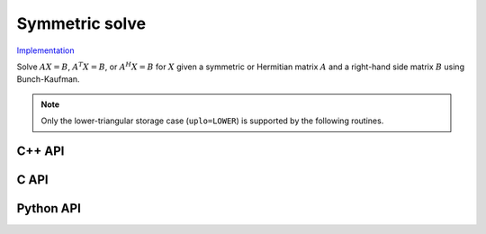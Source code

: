 Symmetric solve
===============

`Implementation <https://github.com/elemental/Elemental/blob/master/src/lapack_like/solve/SymmetricSolve.cpp>`__

Solve :math:`AX=B`, :math:`A^T X = B`, or :math:`A^H X = B` for :math:`X` 
given a symmetric or Hermitian matrix :math:`A` and a right-hand side matrix
:math:`B` using Bunch-Kaufman.

.. note::

   Only the lower-triangular storage case (``uplo=LOWER``) is supported by
   the following routines.

C++ API
-------

.. cpp:function:: void SymmetricSolve( UpperOrLower uplo, Orientation orientation, Matrix<F>& A, Matrix<F>& B, bool conjugate=false, LDLPivotType pivotType=BUNCH_KAUFMAN_A )
.. cpp:function:: void SymmetricSolve( UpperOrLower uplo, Orientation orientation, AbstractDistMatrix<F>& A, AbstractDistMatrix<F>& B, bool conjugate=false, LDLPivotType pivotType=BUNCH_KAUFMAN_A )

C API
-----

.. c:function:: ElError ElSymmetricSolve_s( ElUpperOrLower uplo, ElOrientation orientation, ElMatrix_s A, ElMatrix_s B )
.. c:function:: ElError ElSymmetricSolve_d( ElUpperOrLower uplo, ElOrientation orientation, ElMatrix_d A, ElMatrix_d B )
.. c:function:: ElError ElSymmetricSolve_c( ElUpperOrLower uplo, ElOrientation orientation, ElMatrix_c A, ElMatrix_c B )
.. c:function:: ElError ElSymmetricSolve_z( ElUpperOrLower uplo, ElOrientation orientation, ElMatrix_z A, ElMatrix_z B )
.. c:function:: ElError ElSymmetricSolveDist_s( ElUpperOrLower uplo, ElOrientation orientation, ElDistMatrix_s A, ElDistMatrix_s B )
.. c:function:: ElError ElSymmetricSolveDist_d( ElUpperOrLower uplo, ElOrientation orientation, ElDistMatrix_d A, ElDistMatrix_d B )
.. c:function:: ElError ElSymmetricSolveDist_c( ElUpperOrLower uplo, ElOrientation orientation, ElDistMatrix_c A, ElDistMatrix_c B )
.. c:function:: ElError ElSymmetricSolveDist_z( ElUpperOrLower uplo, ElOrientation orientation, ElDistMatrix_z A, ElDistMatrix_z B )

Python API
----------
.. py:function:: SymmetricSolve(A,B,conjugate=False,uplo=LOWER,orient=NORMAL)
